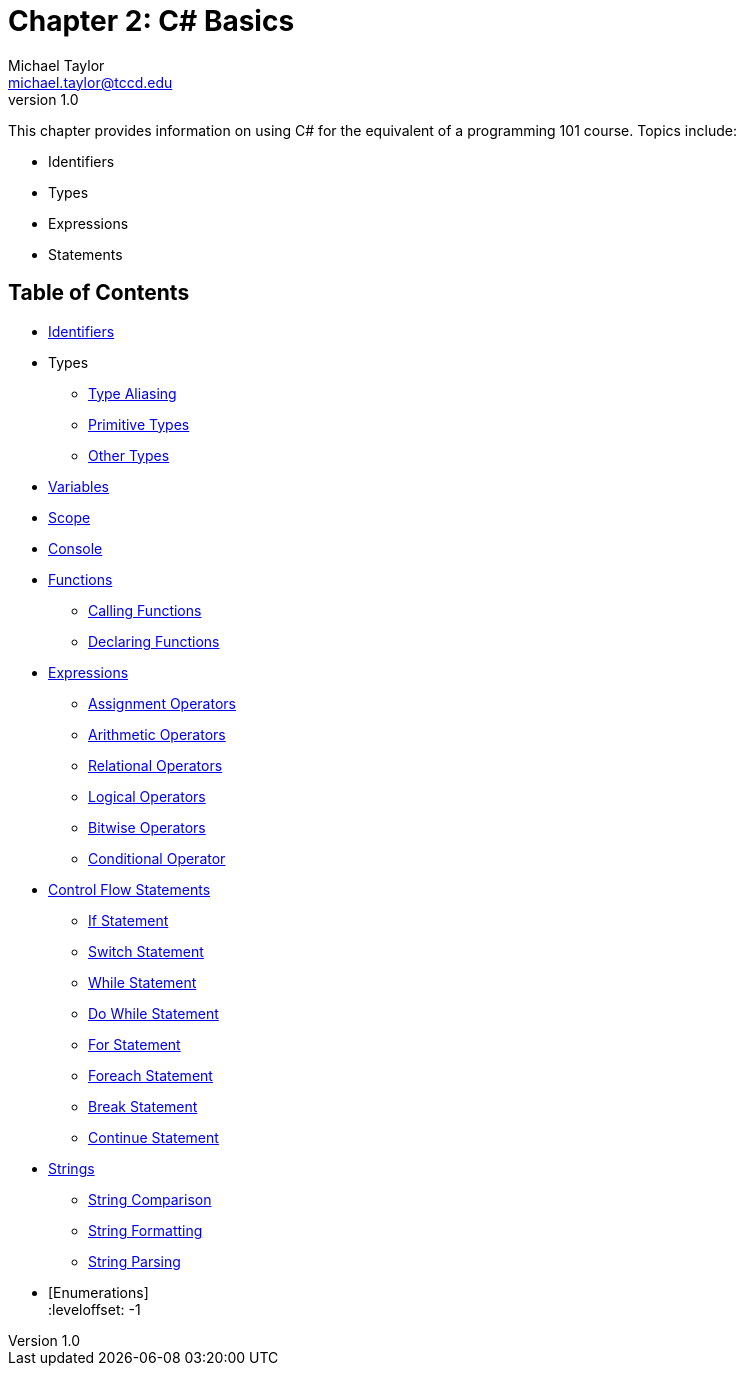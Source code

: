 = Chapter 2: C# Basics
Michael Taylor <michael.taylor@tccd.edu>
v1.0

This chapter provides information on using C# for the equivalent of a programming 101 course. Topics include:

* Identifiers
* Types
* Expressions
* Statements

== Table of Contents

:leveloffset: +1
* link:identifiers.adoc[Identifiers]
* Types
** link:type-aliasing.adoc[Type Aliasing]
** link:types-primitive.adoc[Primitive Types]
** link:types-other.adoc[Other Types]
* link:variables.adoc[Variables]
* link:scope.adoc[Scope]
* link:console.adoc[Console]
* link:functions.adoc[Functions]
** link:functions-calling.adoc[Calling Functions]
** link:functions-declaring.adoc[Declaring Functions]
* link:expressions.adoc[Expressions]
** link:operators-assignment.adoc[Assignment Operators]
** link:operators-arithmetic.adoc[Arithmetic Operators]
** link:operators-relational.adoc[Relational Operators]
** link:operators-logical.adoc[Logical Operators]
** link:operators-bitwise.adoc[Bitwise Operators]
** link:operators-conditional.adoc[Conditional Operator]
* link:control-flow-statements.adoc[Control Flow Statements]
** link:if-statement.adoc[If Statement]
** link:switch-statement.adoc[Switch Statement]
** link:while-statement.adoc[While Statement]
** link:do-statement.adoc[Do While Statement]
** link:for-statement.adoc[For Statement]
** link:foreach-statement.adoc[Foreach Statement]
** link:break-statement.adoc[Break Statement]
** link:continue-statement.adoc[Continue Statement]
* link:strings.adoc[Strings]
** link:string-comparison.adoc[String Comparison]
** link:string-formatting.adoc[String Formatting]
** link:string-parsing.adoc[String Parsing]
* [Enumerations] +
:leveloffset: -1

